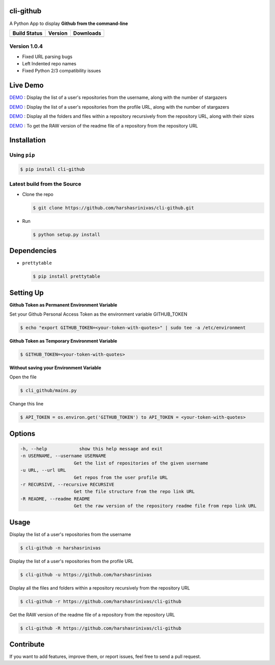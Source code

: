 cli-github
============

A Python App to display **Github from the command-line**

+------------------+-----------+--------------+
|   Build Status   |  Version  |   Downloads  |
+==================+===========+==============+
|  |Build Status|  | |Version| |  |Downloads| |
+------------------+-----------+--------------+

Version 1.0.4
-------------
- Fixed URL parsing bugs
- Left Indented repo names
- Fixed Python 2/3 compatibility issues

Live Demo
=========

`DEMO <http://showterm.io/aaa79dee63aad0695e304#fast>`__ : Display the list of a user's repositories from the username, along with the number of stargazers

`DEMO <http://showterm.io/5dc39b7fc3d7244577d2f#fast>`__ : Display the list of a user's repositories from the profile URL, along with the number of stargazers

`DEMO <http://showterm.io/99e16e6ae35727999eb23#fast>`__ : Display all the folders and files within a repository recursively from the repository URL, along with their sizes

`DEMO <http://showterm.io/820b37fab14c7ed4cf7ff#fast>`__ : To get the RAW version of the readme file of a repository from the repository URL

Installation
============

Using ``pip``
-------------

.. code:: sh

   $ pip install cli-github

Latest build from the Source
----------------------------

-  Clone the repo
   
   .. code:: sh
      
      $ git clone https://github.com/harshasrinivas/cli-github.git

-  Run 
   
   .. code:: sh
   
      $ python setup.py install

Dependencies
============

-  ``prettytable`` 
   
   .. code:: sh
   
      $ pip install prettytable

Setting Up
==========

**Github Token as Permanent Environment Variable**

Set your Github Personal Access Token as the environment variable
GITHUB\_TOKEN

.. code:: sh

   $ echo "export GITHUB_TOKEN=<your-token-with-quotes>" | sudo tee -a /etc/environment

**Github Token as Temporary Environment Variable**

.. code:: sh

   $ GITHUB_TOKEN=<your-token-with-quotes>

**Without saving your Environment Variable**

Open the file 

.. code:: sh

   $ cli_github/mains.py

Change this line 

.. code:: sh

   $ API_TOKEN = os.environ.get('GITHUB_TOKEN') to API_TOKEN = <your-token-with-quotes>

Options
=======

.. code:: sh

    -h, --help            show this help message and exit
    -n USERNAME, --username USERNAME
                        Get the list of repositories of the given username
    -u URL, --url URL 
                        Get repos from the user profile URL
    -r RECURSIVE, --recursive RECURSIVE
                        Get the file structure from the repo link URL
    -R README, --readme README
                        Get the raw version of the repository readme file from repo link URL

Usage
=====

Display the list of a user's repositories from the username

.. code:: sh

   $ cli-github -n harshasrinivas

Display the list of a user's repositories from the profile URL

.. code:: sh

   $ cli-github -u https://github.com/harshasrinivas

Display all the files and folders within a repository recursively from
the repository URL

.. code:: sh

   $ cli-github -r https://github.com/harshasrinivas/cli-github

Get the RAW version of the readme file of a repository from the
repository URL

.. code:: sh

   $ cli-github -R https://github.com/harshasrinivas/cli-github

Contribute
==========

If you want to add features, improve them, or report issues, feel free
to send a pull request.

.. |Build Status| image:: https://travis-ci.org/harshasrinivas/cli-github.svg?branch=master
      :target: https://travis-ci.org/harshasrinivas/cli-github

.. |Version| image:: https://badge.fury.io/py/cli_github.svg
      :target: http://badge.fury.io/py/cli_github
      
.. |Downloads| image:: https://img.shields.io/pypi/dd/cli-github.svg
      :target: https://pypi.python.org/pypi/cli-github
